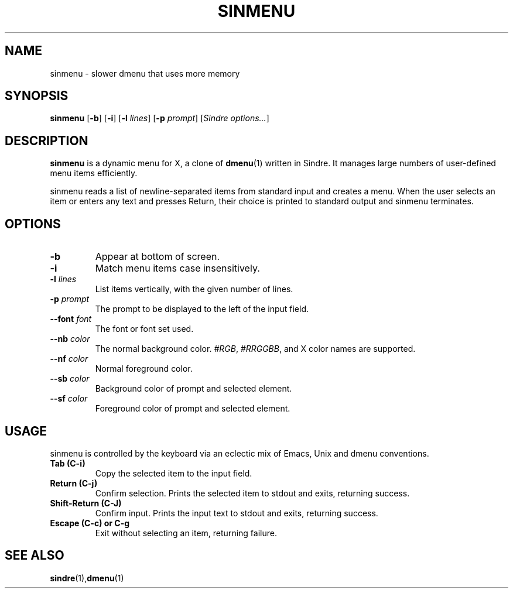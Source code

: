 .TH SINMENU 1 sinmenu\-1.0
.SH NAME
sinmenu \- slower dmenu that uses more memory
.SH SYNOPSIS
.B sinmenu
[\fB\-b\fR]
[\fB\-i\fR]
[\fB\-l\fI lines\fR]
[\fB\-p\fI prompt\fR]
[\fISindre options...\fR]
.SH DESCRIPTION
.B sinmenu
is a dynamic menu for X, a clone of
.BR dmenu (1)
written in Sindre.  It manages large numbers of user\-defined menu
items efficiently.
.P
sinmenu reads a list of newline\-separated items from standard input
and creates a menu.  When the user selects an item or enters any text
and presses Return, their choice is printed to standard output and
sinmenu terminates.
.P
.SH OPTIONS
.TP
.B \-b
Appear at bottom of screen.
.TP
.B \-i
Match menu items case insensitively.
.TP
.BI \-l " lines"
List items vertically, with the given number of lines.
.TP
.BI \-p " prompt"
The prompt to be displayed to the left of the input field.
.TP
.BI \-\-font " font"
The font or font set used.
.TP
.BI \-\-nb " color"
The normal background color.
.IR #RGB ,
.IR #RRGGBB ,
and X color names are supported.
.TP
.BI \-\-nf " color"
Normal foreground color.
.TP
.BI \-\-sb " color"
Background color of prompt and selected element.
.TP
.BI \-\-sf " color"
Foreground color of prompt and selected element.
.SH USAGE
sinmenu is controlled by the keyboard via an eclectic mix of Emacs,
Unix and dmenu conventions.
.TP
.B Tab (C\-i)
Copy the selected item to the input field.
.TP
.B Return (C\-j)
Confirm selection.  Prints the selected item to stdout and exits, returning
success.
.TP
.B Shift\-Return (C\-J)
Confirm input.  Prints the input text to stdout and exits, returning success.
.TP
.B Escape (C\-c) or C\-g
Exit without selecting an item, returning failure.
.SH SEE ALSO
.BR sindre (1), dmenu (1)
